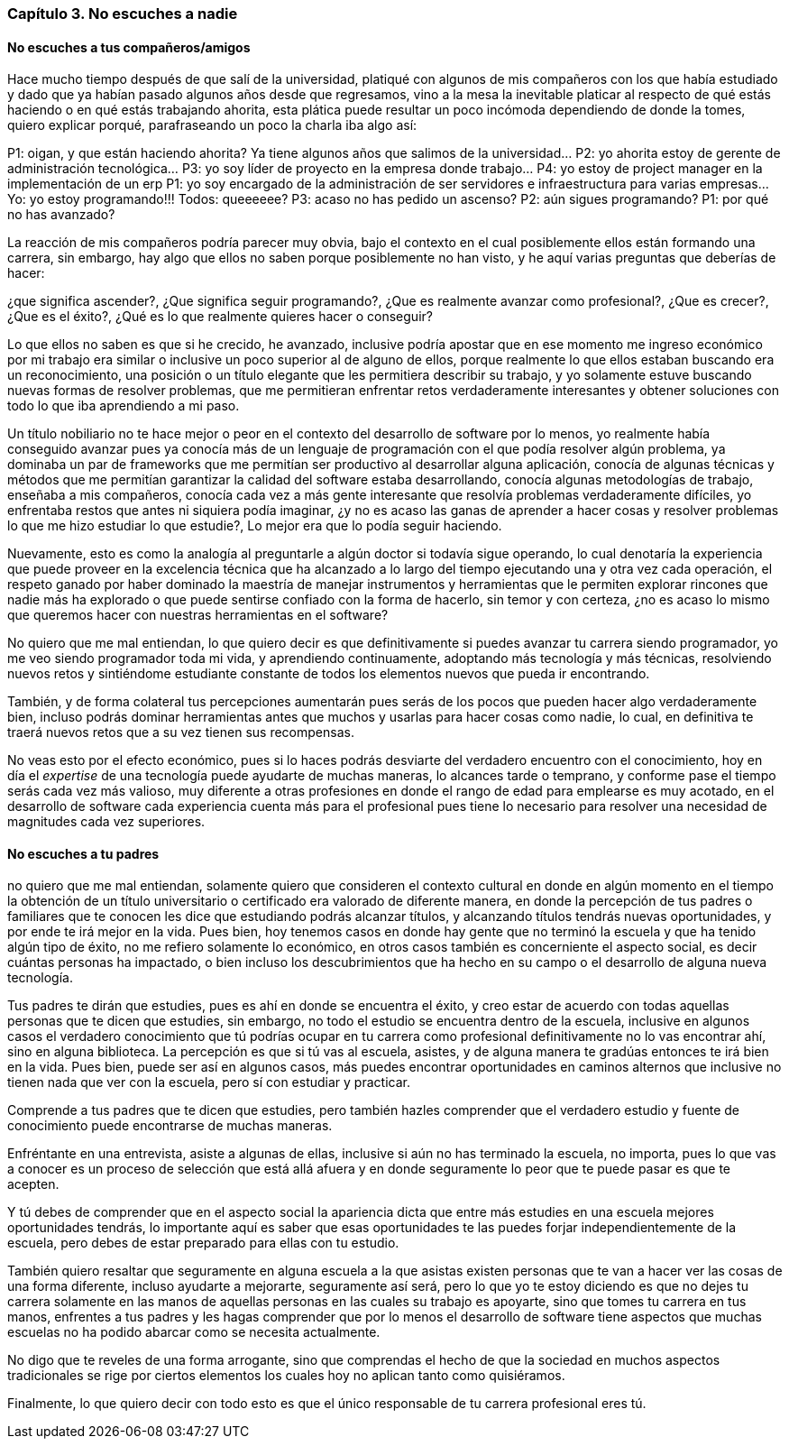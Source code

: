 
=== Capítulo 3. No escuches a nadie

==== No escuches a tus compañeros/amigos

Hace mucho tiempo después de que salí de la universidad, platiqué con algunos de mis compañeros con los que había estudiado y dado que ya habían pasado algunos años desde que regresamos, vino a la mesa la inevitable platicar al respecto de qué estás haciendo o en qué estás trabajando ahorita, esta plática puede resultar un poco incómoda dependiendo de donde la tomes, quiero explicar porqué, parafraseando un poco la charla iba algo así:

P1: oigan, y que están haciendo ahorita? Ya tiene algunos años que salimos de la universidad…
P2: yo ahorita estoy de gerente de administración tecnológica…
P3: yo soy líder de proyecto en la empresa donde trabajo…
P4: yo estoy de project manager en la implementación de un erp
P1: yo soy encargado de la administración de ser servidores e infraestructura para varias empresas…
Yo: yo estoy programando!!!
Todos: queeeeee?
P3: acaso no has pedido un ascenso?
P2: aún sigues programando?
P1: por qué no has avanzado?

La reacción de mis compañeros podría parecer muy obvia, bajo el contexto en el cual posiblemente ellos están formando una carrera, sin embargo, hay algo que ellos no saben porque posiblemente no han visto, y he aquí varias preguntas que deberías de hacer:

¿que significa ascender?, ¿Que significa seguir programando?, ¿Que es realmente avanzar como profesional?, ¿Que es crecer?, ¿Que es el éxito?, ¿Qué es lo que realmente quieres hacer o conseguir?

Lo que ellos no saben es que si he crecido, he avanzado, inclusive podría apostar que en ese momento me ingreso económico por mi trabajo era similar o inclusive un poco superior al de alguno de ellos, porque realmente lo que ellos estaban buscando era un reconocimiento, una posición o un título elegante que les permitiera describir su trabajo, y yo solamente estuve buscando nuevas formas de resolver problemas, que me permitieran enfrentar retos verdaderamente interesantes y obtener soluciones con todo lo que iba aprendiendo a mi paso.

Un título nobiliario no te hace mejor o peor en el contexto del desarrollo de software por lo menos, yo realmente había conseguido avanzar pues ya conocía más de un lenguaje de programación con el que podía resolver algún problema, ya dominaba un par de frameworks que me permitían ser productivo al desarrollar alguna aplicación, conocía de algunas técnicas y métodos que me permitían garantizar la calidad del software estaba desarrollando, conocía algunas metodologías de trabajo, enseñaba a mis compañeros, conocía cada vez a más gente interesante que resolvía problemas verdaderamente difíciles, yo enfrentaba restos que antes ni siquiera podía imaginar, ¿y no es acaso las ganas de aprender a hacer cosas y resolver problemas lo que me hizo estudiar lo que estudie?, Lo mejor era que lo podía seguir haciendo.

Nuevamente, esto es como la analogía al preguntarle a algún doctor si todavía sigue operando, lo cual denotaría la experiencia que puede proveer en la excelencia técnica que ha alcanzado a lo largo del tiempo ejecutando una y otra vez cada operación, el respeto ganado por haber dominado la maestría de manejar instrumentos y herramientas que le permiten explorar rincones que nadie más ha explorado o que puede sentirse confiado con la forma de hacerlo, sin temor y con certeza, ¿no es acaso lo mismo que queremos hacer con nuestras herramientas en el software?

No quiero que me mal entiendan, lo que quiero decir es que definitivamente si puedes avanzar tu carrera siendo programador, yo me veo siendo programador toda mi vida, y aprendiendo continuamente, adoptando más tecnología y más técnicas, resolviendo nuevos retos y sintiéndome estudiante constante de todos los elementos nuevos que pueda ir encontrando.

También, y de forma colateral tus percepciones aumentarán pues serás de los pocos que pueden hacer algo verdaderamente bien, incluso podrás dominar herramientas antes que muchos y usarlas para hacer cosas como nadie, lo cual, en definitiva te traerá nuevos retos que a su vez tienen sus recompensas.

No veas esto por el efecto económico, pues si lo haces podrás desviarte del verdadero encuentro con el conocimiento, hoy en día el _expertise_ de una tecnología puede ayudarte de muchas maneras, lo alcances tarde o temprano, y conforme pase el tiempo serás cada vez más valioso, muy diferente a otras profesiones en donde el rango de edad para emplearse es muy acotado, en el desarrollo de software cada experiencia cuenta más para el profesional pues tiene lo necesario para resolver una necesidad de magnitudes cada vez superiores.

==== No escuches a tu padres

no quiero que me mal entiendan, solamente quiero que consideren el contexto cultural en donde en algún momento en el tiempo la obtención de un título universitario o certificado era valorado de diferente manera, en donde la percepción de tus padres o familiares que te conocen les dice que estudiando podrás alcanzar títulos, y alcanzando títulos tendrás nuevas oportunidades, y por ende te irá mejor en la vida. Pues bien, hoy tenemos casos en donde hay gente que no terminó la escuela y que ha tenido algún tipo de éxito, no me refiero solamente lo económico, en otros casos también es concerniente el aspecto social, es decir cuántas personas ha impactado, o bien incluso los descubrimientos que ha hecho en su campo o el desarrollo de alguna nueva tecnología.

Tus padres te dirán que estudies, pues es ahí en donde se encuentra el éxito, y creo estar de acuerdo con todas aquellas personas que te dicen que estudies, sin embargo, no todo el estudio se encuentra dentro de la escuela, inclusive en algunos casos el verdadero conocimiento que tú podrías ocupar en tu carrera como profesional definitivamente no lo vas encontrar ahí, sino en alguna biblioteca. La percepción es que si tú vas al escuela, asistes, y de alguna manera te gradúas entonces te irá bien en la vida. Pues bien, puede ser así en algunos casos, más puedes encontrar oportunidades en caminos alternos que inclusive no tienen nada que ver con la escuela, pero sí con estudiar y practicar.

Comprende a tus padres que te dicen que estudies, pero también hazles comprender que el verdadero estudio y fuente de conocimiento puede encontrarse de muchas maneras.

Enfréntante en una entrevista, asiste a algunas de ellas, inclusive si aún no has terminado la escuela, no importa, pues lo que vas a conocer es un proceso de selección que está allá afuera y en donde seguramente lo peor que te puede pasar es que te acepten.

Y tú debes de comprender que en el aspecto social la apariencia dicta que entre más estudies en una escuela mejores oportunidades tendrás, lo importante aquí es saber que esas oportunidades te las puedes forjar independientemente de la escuela, pero debes de estar preparado para ellas con tu estudio.

También quiero resaltar que seguramente en alguna escuela a la que asistas existen personas que te van a hacer ver las cosas de una forma diferente, incluso ayudarte a mejorarte, seguramente así será, pero lo que yo te estoy diciendo es que no dejes tu carrera solamente en las manos de aquellas personas en las cuales su trabajo es apoyarte, sino que tomes tu carrera en tus manos, enfrentes a tus padres y les hagas comprender que por lo menos el desarrollo de software tiene aspectos que muchas escuelas no ha podido abarcar como se necesita actualmente.

No digo que te reveles de una forma arrogante, sino que comprendas el hecho de que la sociedad en muchos aspectos tradicionales se rige por ciertos elementos los cuales hoy no aplican tanto como quisiéramos.

Finalmente, lo que quiero decir con todo esto es que el único responsable de tu carrera profesional eres tú.
